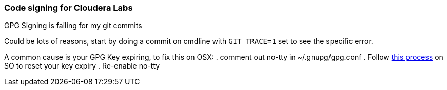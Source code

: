 === Code signing for Cloudera Labs

.GPG Signing is failing for my git commits
Could be lots of reasons, start by doing a commit on cmdline with `GIT_TRACE=1` set to see the specific error.

A common cause is your GPG Key expiring, to fix this on OSX:
. comment out no-tty in ~/.gnupg/gpg.conf
. Follow https://stackoverflow.com/a/43728576/4717963[this process] on SO to reset your key expiry
. Re-enable no-tty